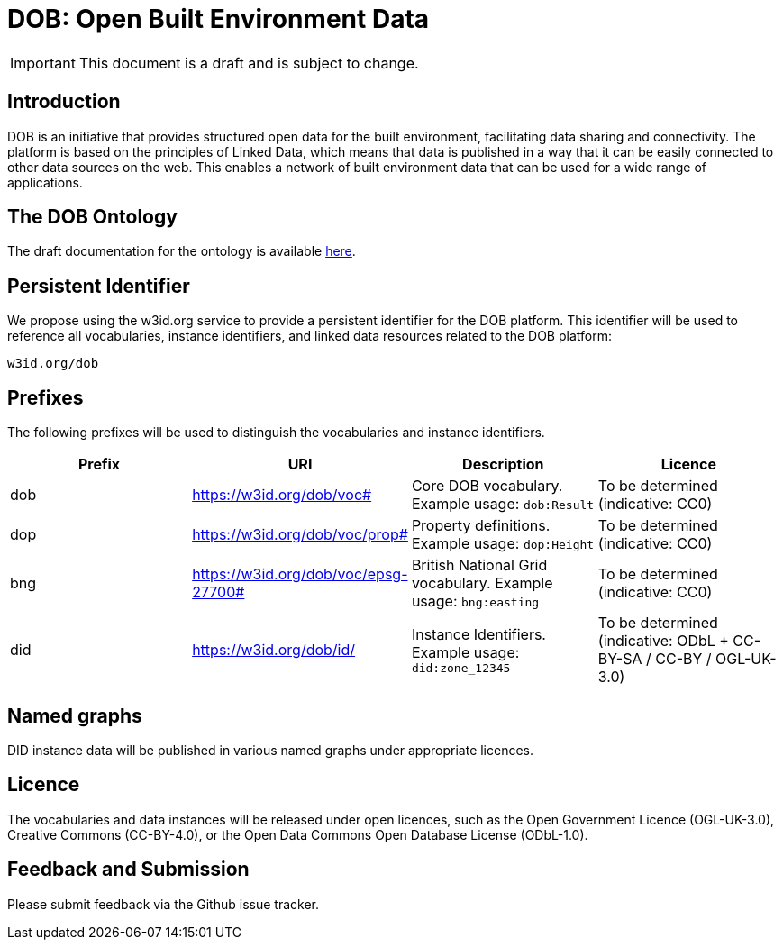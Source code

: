 = DOB: Open Built Environment Data

IMPORTANT: This document is a draft and is subject to change.

== Introduction

DOB is an initiative that provides structured open data for the built environment, facilitating data sharing and connectivity.
The platform is based on the principles of Linked Data, which means that data is published in a way that it can be easily connected to other data sources on the web.
This enables a network of built environment data that can be used for a wide range of applications.

== The DOB Ontology

The draft documentation for the ontology is available link:docs/ontology.md[here].

== Persistent Identifier

We propose using the w3id.org service to provide a persistent identifier for the DOB platform.
This identifier will be used to reference all vocabularies, instance identifiers, and linked data resources related to the DOB platform:

----
w3id.org/dob
----

== Prefixes

The following prefixes will be used to distinguish the vocabularies and instance identifiers.

|===
| Prefix | URI | Description | Licence

| dob
| https://w3id.org/dob/voc#
| Core DOB vocabulary. Example usage: `dob:Result`
| To be determined (indicative: CC0)

| dop
| https://w3id.org/dob/voc/prop#
| Property definitions. Example usage: `dop:Height`
| To be determined (indicative: CC0)

| bng
| https://w3id.org/dob/voc/epsg-27700#
| British National Grid vocabulary. Example usage: `bng:easting`
| To be determined (indicative: CC0)

| did
| https://w3id.org/dob/id/
| Instance Identifiers. Example usage: `did:zone_12345`
| To be determined (indicative: ODbL + CC-BY-SA / CC-BY / OGL-UK-3.0)
|===

== Named graphs

DID instance data will be published in various named graphs under appropriate licences.

== Licence

The vocabularies and data instances will be released under open licences, such as the Open Government Licence (OGL-UK-3.0), Creative Commons (CC-BY-4.0), or the Open Data Commons Open Database License (ODbL-1.0).

== Feedback and Submission

Please submit feedback via the Github issue tracker.
